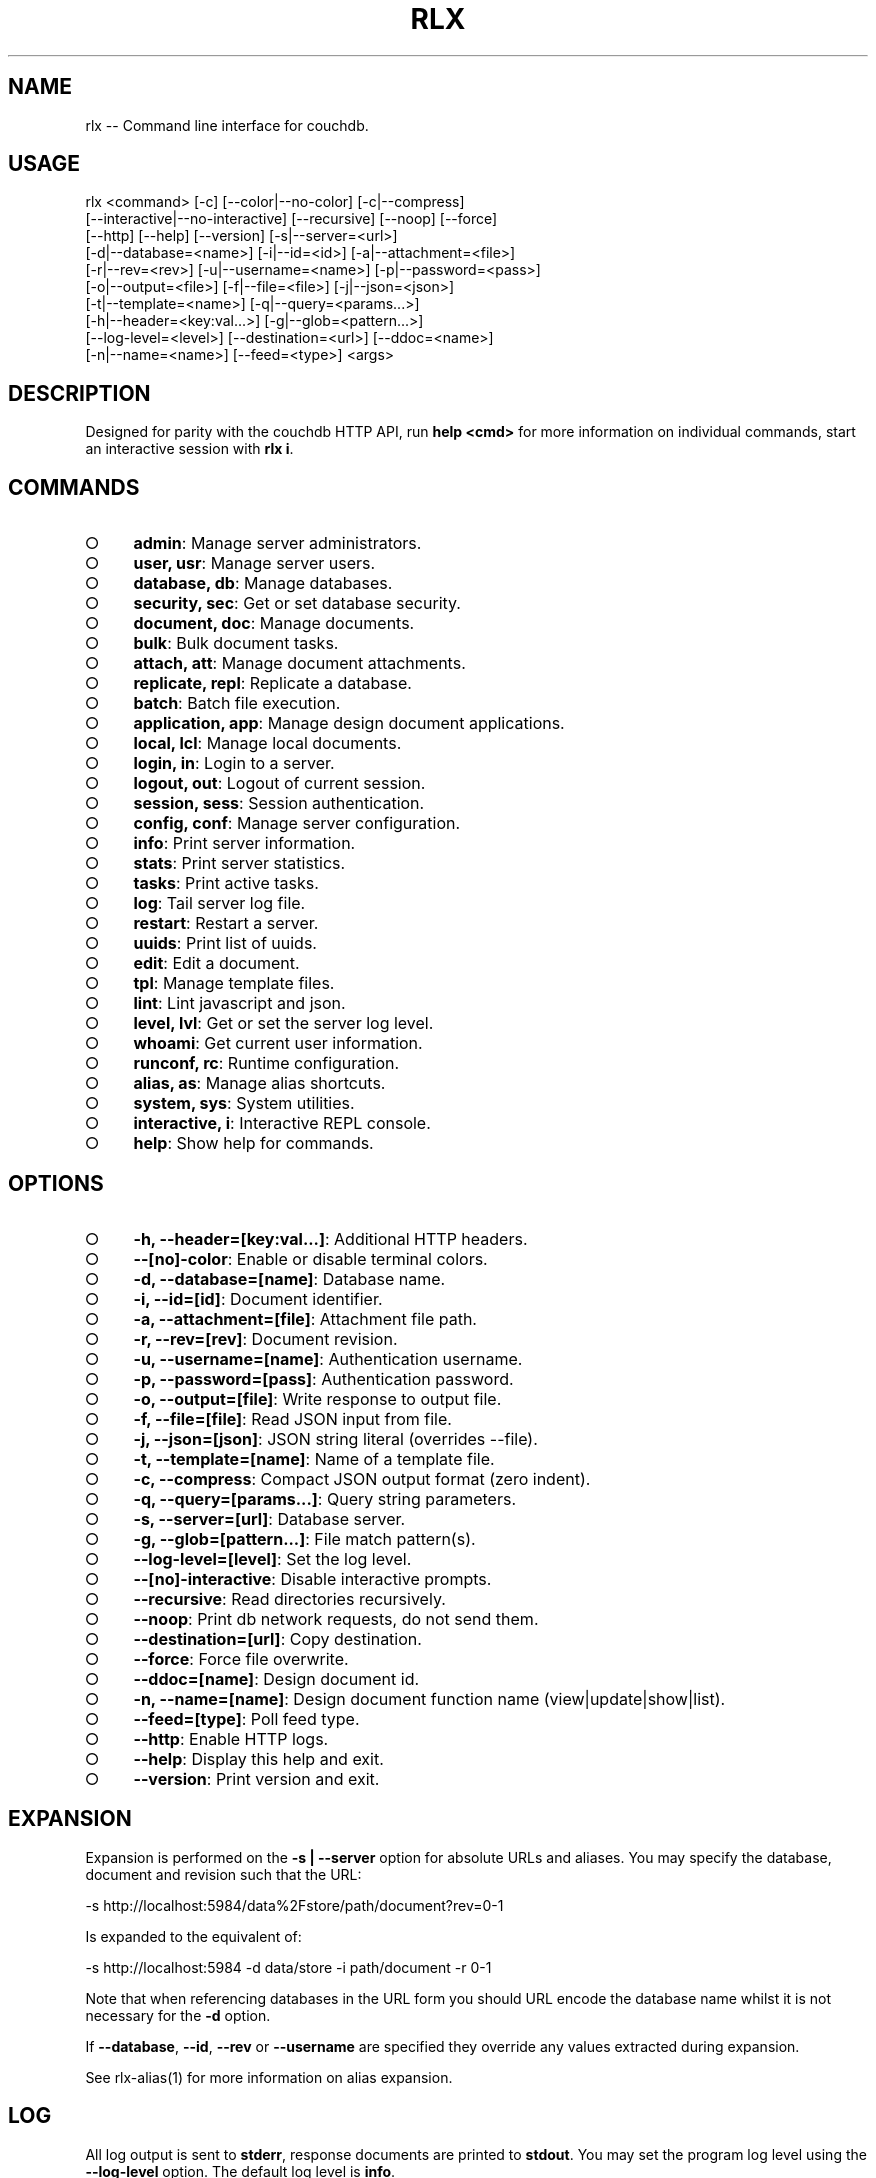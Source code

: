 .TH "RLX" "1" "September 2014" "rlx 0.1.380" "User Commands"
.SH "NAME"
rlx -- Command line interface for couchdb.
.SH "USAGE"

.SP
rlx <command> [\-c] [\-\-color|\-\-no\-color] [\-c|\-\-compress]
.br
    [\-\-interactive|\-\-no\-interactive] [\-\-recursive] [\-\-noop] [\-\-force]
.br
    [\-\-http] [\-\-help] [\-\-version] [\-s|\-\-server=<url>]
.br
    [\-d|\-\-database=<name>] [\-i|\-\-id=<id>] [\-a|\-\-attachment=<file>]
.br
    [\-r|\-\-rev=<rev>] [\-u|\-\-username=<name>] [\-p|\-\-password=<pass>]
.br
    [\-o|\-\-output=<file>] [\-f|\-\-file=<file>] [\-j|\-\-json=<json>]
.br
    [\-t|\-\-template=<name>] [\-q|\-\-query=<params...>]
.br
    [\-h|\-\-header=<key:val...>] [\-g|\-\-glob=<pattern...>]
.br
    [\-\-log\-level=<level>] [\-\-destination=<url>] [\-\-ddoc=<name>]
.br
    [\-n|\-\-name=<name>] [\-\-feed=<type>] <args>
.SH "DESCRIPTION"
.PP
Designed for parity with the couchdb HTTP API, run \fBhelp <cmd>\fR for more information on individual commands, start an interactive session with \fBrlx i\fR.
.SH "COMMANDS"
.BL
.IP "\[ci]" 4
\fBadmin\fR: Manage server administrators.
.IP "\[ci]" 4
\fBuser, usr\fR: Manage server users.
.IP "\[ci]" 4
\fBdatabase, db\fR: Manage databases.
.IP "\[ci]" 4
\fBsecurity, sec\fR: Get or set database security.
.IP "\[ci]" 4
\fBdocument, doc\fR: Manage documents.
.IP "\[ci]" 4
\fBbulk\fR: Bulk document tasks.
.IP "\[ci]" 4
\fBattach, att\fR: Manage document attachments.
.IP "\[ci]" 4
\fBreplicate, repl\fR: Replicate a database.
.IP "\[ci]" 4
\fBbatch\fR: Batch file execution.
.IP "\[ci]" 4
\fBapplication, app\fR: Manage design document applications.
.IP "\[ci]" 4
\fBlocal, lcl\fR: Manage local documents.
.IP "\[ci]" 4
\fBlogin, in\fR: Login to a server.
.IP "\[ci]" 4
\fBlogout, out\fR: Logout of current session.
.IP "\[ci]" 4
\fBsession, sess\fR: Session authentication.
.IP "\[ci]" 4
\fBconfig, conf\fR: Manage server configuration.
.IP "\[ci]" 4
\fBinfo\fR: Print server information.
.IP "\[ci]" 4
\fBstats\fR: Print server statistics.
.IP "\[ci]" 4
\fBtasks\fR: Print active tasks. 
.IP "\[ci]" 4
\fBlog\fR: Tail server log file. 
.IP "\[ci]" 4
\fBrestart\fR: Restart a server.
.IP "\[ci]" 4
\fBuuids\fR: Print list of uuids.
.IP "\[ci]" 4
\fBedit\fR: Edit a document.
.IP "\[ci]" 4
\fBtpl\fR: Manage template files.
.IP "\[ci]" 4
\fBlint\fR: Lint javascript and json.
.IP "\[ci]" 4
\fBlevel, lvl\fR: Get or set the server log level.
.IP "\[ci]" 4
\fBwhoami\fR: Get current user information.
.IP "\[ci]" 4
\fBrunconf, rc\fR: Runtime configuration.
.IP "\[ci]" 4
\fBalias, as\fR: Manage alias shortcuts.
.IP "\[ci]" 4
\fBsystem, sys\fR: System utilities.
.IP "\[ci]" 4
\fBinteractive, i\fR: Interactive REPL console.
.IP "\[ci]" 4
\fBhelp\fR: Show help for commands.
.EL
.SH "OPTIONS"
.BL
.IP "\[ci]" 4
\fB\-h, \-\-header=[key:val...]\fR: Additional HTTP headers.
.IP "\[ci]" 4
\fB\-\-[no]\-color\fR: Enable or disable terminal colors.
.IP "\[ci]" 4
\fB\-d, \-\-database=[name]\fR: Database name.
.IP "\[ci]" 4
\fB\-i, \-\-id=[id]\fR: Document identifier.
.IP "\[ci]" 4
\fB\-a, \-\-attachment=[file]\fR: Attachment file path.
.IP "\[ci]" 4
\fB\-r, \-\-rev=[rev]\fR: Document revision.
.IP "\[ci]" 4
\fB\-u, \-\-username=[name]\fR: Authentication username.
.IP "\[ci]" 4
\fB\-p, \-\-password=[pass]\fR: Authentication password.
.IP "\[ci]" 4
\fB\-o, \-\-output=[file]\fR: Write response to output file.
.IP "\[ci]" 4
\fB\-f, \-\-file=[file]\fR: Read JSON input from file.
.IP "\[ci]" 4
\fB\-j, \-\-json=[json]\fR: JSON string literal (overrides \-\-file).
.IP "\[ci]" 4
\fB\-t, \-\-template=[name]\fR: Name of a template file.
.IP "\[ci]" 4
\fB\-c, \-\-compress\fR: Compact JSON output format (zero indent). 
.IP "\[ci]" 4
\fB\-q, \-\-query=[params...]\fR: Query string parameters.
.IP "\[ci]" 4
\fB\-s, \-\-server=[url]\fR: Database server.
.IP "\[ci]" 4
\fB\-g, \-\-glob=[pattern...]\fR: File match pattern(s).
.IP "\[ci]" 4
\fB\-\-log\-level=[level]\fR: Set the log level.
.IP "\[ci]" 4
\fB\-\-[no]\-interactive\fR: Disable interactive prompts.
.IP "\[ci]" 4
\fB\-\-recursive\fR: Read directories recursively.
.IP "\[ci]" 4
\fB\-\-noop\fR: Print db network requests, do not send them.
.IP "\[ci]" 4
\fB\-\-destination=[url]\fR: Copy destination.
.IP "\[ci]" 4
\fB\-\-force\fR: Force file overwrite.
.IP "\[ci]" 4
\fB\-\-ddoc=[name]\fR: Design document id.
.IP "\[ci]" 4
\fB\-n, \-\-name=[name]\fR: Design document function name (view|update|show|list).
.IP "\[ci]" 4
\fB\-\-feed=[type]\fR: Poll feed type. 
.IP "\[ci]" 4
\fB\-\-http\fR: Enable HTTP logs.
.IP "\[ci]" 4
\fB\-\-help\fR: Display this help and exit.
.IP "\[ci]" 4
\fB\-\-version\fR: Print version and exit.
.EL
.SH "EXPANSION"
.PP
Expansion is performed on the \fB\-s | \-\-server\fR option for absolute URLs and aliases. You may specify the database, document and revision such that the URL:

  \-s http://localhost:5984/data%2Fstore/path/document?rev=0\-1
.PP
Is expanded to the equivalent of:

  \-s http://localhost:5984 \-d data/store \-i path/document \-r 0\-1
.PP
Note that when referencing databases in the URL form you should URL encode the database name whilst it is not necessary for the \fB\-d\fR option.
.PP
If \fB\-\-database\fR, \fB\-\-id\fR, \fB\-\-rev\fR or \fB\-\-username\fR are specified they override any values extracted during expansion.
.PP
See rlx\-alias(1) for more information on alias expansion.
.SH "LOG"
.PP
All log output is sent to \fBstderr\fR, response documents are printed to \fBstdout\fR. You may set the program log level using the \fB\-\-log\-level\fR option. The default log level is \fBinfo\fR.
.PP
Enable logging of HTTP requests and responses by also specifiying \fB\-\-http\fR option, any level specified using the \fB\-\-log\-level\fR option applies to the HTTP logger. When the HTTP log level is \fBinfo\fR basic request and response information is logged (HTTP verb, request URL and response status code), when the log level is \fBdebug\fR then query string parameters and headers will also be logged.
.SH "HEADERS"
.PP
Similar to \fBcurl(1)\fR arbitrary HTTP headers are accepted using the \fB\-h | \-\-header\fR option (note the short version is lowercase), you may specify as many headers as you like although \fBContent\-Type\fR and \fBAccept\fR are ignored, a warning is printed if you attempt to use them.
.PP
If the value of the \fB\-\-header\fR option is incorrect (bad syntax) an error is reported.
.PP
Use the HTTP logging option to inspect the request headers:

.SP
  rlx doc get \-s {server} \-d {database} \-i {document} \e
.br
    \-h 'if\-none\-match: "{revision}"' \-\-http \-\-log\-level debug
.PP
The \fB\-\-rev\fR would be more concise in the above example, however it illustrates the ability to set and inspect headers.
.SH "QUERY STRING"
.PP
The \fBcouchdb\fR database server accepts many different query string parameters for different API calls, as such the query string parameter handling is flexible.
.PP
To specify query string parameters use the \fB\-q | \-\-query\fR option, this option is repeatable so you may specify each parameter as an individual option or combine the entire query string.
.PP
Some options map to query string parameters (for example \fB\-r | \-\-rev\fR) if you specify an option that maps to a query string parameter and the same parameter using \fB\-\-query\fR then the specific option value has precedence.
.PP
You may specify a leading \fB?\fR but it is unnecessary and not recommended.
.PP
To elucidate you can fetch document revision information with the \fBrevsinfo\fR shortcut command:

  rlx doc revsinfo \-s {server} \-d {database} \-i {id}
.PP
But you could also use \fB\-q | \-\-query\fR:

  rlx doc get \-s {server} \-d {database} \-i {id} \-q 'revsinfo=true'
.PP
An example of precedence:

  rlx doc get \-s {server} \-d {database} \-i {id} \-r {rev} \-q 'rev={revision}'
.PP
The value of \fB{rev}\fR will be used \fInot\fR \fB{revision}\fR.
.SH "HIGHLIGHT"
.PP
The program will attempt to syntax highlight JSON and javascript documents using either \fBsource\-highlight\fR or \fBpygmentize\fR. Document highlighting will not occur under the following conditions:
.BL
.IP "\[ci]" 4
Neither \fBsource\-highlight\fR or \fBpygmentize\fR is in \fB$PATH\fR.
.IP "\[ci]" 4
The \fBstdout\fR stream is not a \fBtty\fR (redirection).
.IP "\[ci]" 4
The \fB\-o | \-\-output\fR option is specified (output is a file).
.IP "\[ci]" 4
The \fB\-\-no\-color\fR option is specified (disables all ANSI escape sequences).
.IP "\[ci]" 4
The rc file \fBhighlight\fR section is invalid (does not contain json and js objects).
.IP "\[ci]" 4
The output to print is neither JSON or javascript (\-\-raw specified).
.EL
.SH "ENVIRONMENT"
.PP
The \fB$HOME\fR environment variable must be set in order for user configuration data to be loaded, typically for most developer environments this is not an issue however when using \fBrlx(1)\fR as part of infrastructure deployment you may need to ensure that \fB$HOME\fR is set.
.SH "FILES"
.PP
A debug log file (\fBrlx\-debug.log\fR) is written to the current working directory when an error occurs. The debug log file is written synchronously when the program exits.
.PP
The format of this file and under which circumstances it is written is controlled by the rc configuration section:

.SP
  "log": {
.br
    "debug": {
.br
      "clean": true,
.br
      "always": false,
.br
      "interactive": false,
.br
      "json": false,
.br
      "lines": false,
.br
      "indent": 2
.br
    }
.br
  }
.PP
The rules for when a debug log file are written are:
.BL

  1.  If \fBalways\fR write the file regardless of exit code or interactivity.

  2.  Otherwise write the file if an error occurs and it is not an interactive session.

  3.  If \fBinteractive\fR also write the file for interactive sessions with errors.
.EL
.PP
The log file by default is a plain text format designed to be quick to scan you can set \fBjson\fR to \fBtrue\fR for a dump of the log records array, if you also set \fBlines\fR to \fBtrue\fR then the output is a newline delimited list of stringified log records compatible with bunyan(1). The \fBindent\fR property only applies to JSON output when \fBlines\fR is not set.
.PP
The \fBclean\fR property indicates that the log file should be removed upon successful execution (zero exit code).
.PP
Input files are read with the following precedence: \fBstdin\fR, \fB\-\-json\fR and \fB\-\-file\fR. 
.PP
To read from \fBstdin\fR the special option (\-) must be specified, if data is written to \fBstdin\fR it must be a JSON document or an error is reported. When the \fB\-\-json\fR option is specified it must be a valid JSON string literal, be sure to enclose in quotes to prevent shell errors.
.PP
If both the \fB\-\-json\fR and \fB\-\-file\fR options are specified the JSON literal is preferred.
.PP
Files specified using the \fB\-\-file\fR option may be a file system path or URL. Relative paths are resolved according to the current working directory. For example:

.SP
  rlx lint \-f package.json
.br
  rlx lint \-f http://registry.npmjs.org
.br
  rlx lint \-j '{}'
.br
  cat package.json | rlx \- lint
.SH "HISTORY"
.PP
This program was originally implemented in bash shell script, see https://github.com/freeformsystems/rlx\-shell.
.PP
Bash was chosen for ease of readline integration and the ability to concisely pipe between programs amongst other features. However implementing a complex program in shell script is non\-trivial and it needed to rely on external languages for JSON support.
.PP
The original implementation whilst almost feature complete was deprecated in favour of a pure javascript version. In addition the original implementation started from a pure interactive REPL perspective with a view to implementing non\-interactive support later \- it never happened.
.PP
For the javascript program an inverse approach is taken, the REPL is the last feature to be implemented.
.SH "BUGS"
.PP
Report bugs to https://github.com/freeformsystems/rlx/issues.
.SH "SEE ALSO"
.PP
rlx\-admin(1), rlx\-alias(1), rlx\-application(1), rlx\-attach(1), rlx\-batch(1), rlx\-bulk(1), rlx\-config(1), rlx\-database(1), rlx\-document(1), rlx\-edit(1), rlx\-help(1), rlx\-info(1), rlx\-interactive(1), rlx\-level(1), rlx\-lint(1), rlx\-local(1), rlx\-log(1), rlx\-login(1), rlx\-logout(1), rlx\-runconf(1), rlx\-replicate(1), rlx\-restart(1), rlx\-security(1), rlx\-session(1), rlx\-stats(1), rlx\-system(1), rlx\-tasks(1), rlx\-tpl(1), rlx\-user(1), rlx\-uuids(1), rlx\-whoami(1)
